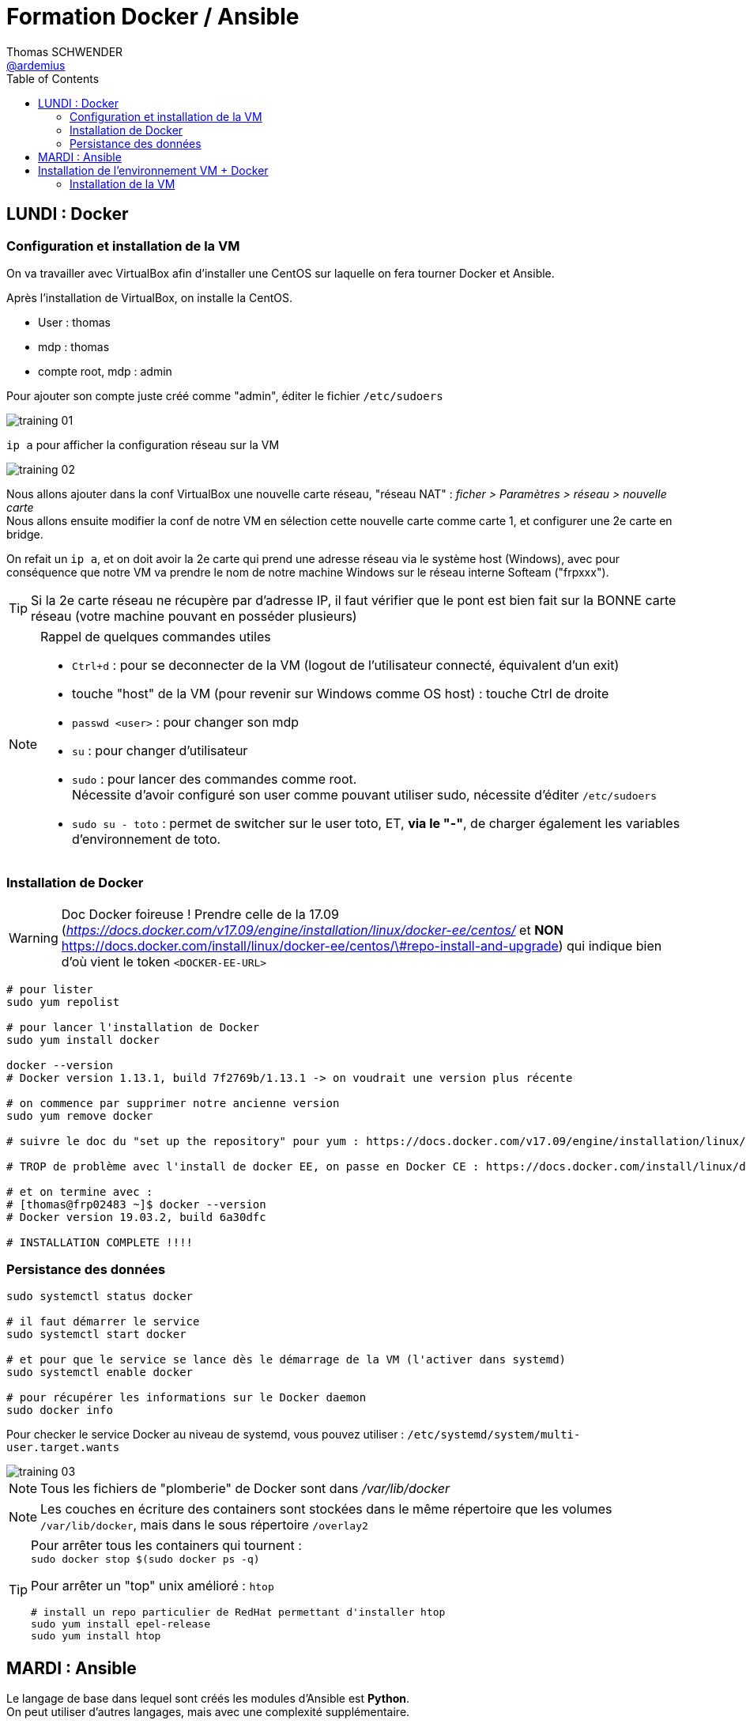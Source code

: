 = Formation Docker / Ansible
Thomas SCHWENDER <https://github.com/ardemius[@ardemius]>
// Handling GitHub admonition blocks icons
ifndef::env-github[:icons: font]
ifdef::env-github[]
:status:
:outfilesuffix: .adoc
:caution-caption: :fire:
:important-caption: :exclamation:
:note-caption: :paperclip:
:tip-caption: :bulb:
:warning-caption: :warning:
endif::[]
:imagesdir: ./images
:source-highlighter: highlightjs
// Next 2 ones are to handle line breaks in some particular elements (list, footnotes, etc.)
:lb: pass:[<br> +]
:sb: pass:[<br>]
// check https://github.com/Ardemius/personal-wiki/wiki/AsciiDoctor-tips for tips on table of content in GitHub
:toc: macro
:toclevels: 2
// To turn off figure caption labels and numbers
:figure-caption!:

toc::[]

== LUNDI : Docker

=== Configuration et installation de la VM

On va travailler avec VirtualBox afin d'installer une CentOS sur laquelle on fera tourner Docker et Ansible.

Après l'installation de VirtualBox, on installe la CentOS.

* User : thomas
* mdp : thomas
* compte root, mdp : admin

Pour ajouter son compte juste créé comme "admin", éditer le fichier `/etc/sudoers`

image::training_01.jpg[]

`ip a` pour afficher la configuration réseau sur la VM

image::training_02.jpg[]

Nous allons ajouter dans la conf VirtualBox une nouvelle carte réseau, "réseau NAT" : _ficher > Paramètres > réseau > nouvelle carte_ +
Nous allons ensuite modifier la conf de notre VM en sélection cette nouvelle carte comme carte 1, et configurer une 2e carte en bridge.

On refait un `ip a`, et on doit avoir la 2e carte qui prend une adresse réseau via le système host (Windows), avec pour conséquence que notre VM va prendre le nom de notre machine Windows sur le réseau interne Softeam ("frpxxx").

[TIP]
====
Si la 2e carte réseau ne récupère par d'adresse IP, il faut vérifier que le pont est bien fait sur la BONNE carte réseau (votre machine pouvant en posséder plusieurs)
====

.Rappel de quelques commandes utiles
[NOTE]
====
* `Ctrl+d` : pour se deconnecter de la VM (logout de l'utilisateur connecté, équivalent d'un exit)
* touche "host" de la VM (pour revenir sur Windows comme OS host) : touche Ctrl de droite
* `passwd <user>` : pour changer son mdp
* `su` : pour changer d'utilisateur
* `sudo` : pour lancer des commandes comme root. +
Nécessite d'avoir configuré son user comme pouvant utiliser sudo, nécessite d'éditer `/etc/sudoers`
* `sudo su - toto` : permet de switcher sur le user toto, ET, *via le "-"*, de charger également les variables d'environnement de toto.
====

=== Installation de Docker

WARNING: Doc Docker foireuse ! Prendre celle de la 17.09 (_https://docs.docker.com/v17.09/engine/installation/linux/docker-ee/centos/_ et *NON*  https://docs.docker.com/install/linux/docker-ee/centos/\#repo-install-and-upgrade) qui indique bien d'où vient le token `<DOCKER-EE-URL>`

----
# pour lister
sudo yum repolist

# pour lancer l'installation de Docker
sudo yum install docker

docker --version
# Docker version 1.13.1, build 7f2769b/1.13.1 -> on voudrait une version plus récente

# on commence par supprimer notre ancienne version
sudo yum remove docker

# suivre le doc du "set up the repository" pour yum : https://docs.docker.com/v17.09/engine/installation/linux/docker-ee/centos/

# TROP de problème avec l'install de docker EE, on passe en Docker CE : https://docs.docker.com/install/linux/docker-ce/centos/

# et on termine avec :
# [thomas@frp02483 ~]$ docker --version
# Docker version 19.03.2, build 6a30dfc

# INSTALLATION COMPLETE !!!!
----

=== Persistance des données

----
sudo systemctl status docker

# il faut démarrer le service
sudo systemctl start docker

# et pour que le service se lance dès le démarrage de la VM (l'activer dans systemd)
sudo systemctl enable docker

# pour récupérer les informations sur le Docker daemon
sudo docker info
----

Pour checker le service Docker au niveau de systemd, vous pouvez utiliser : `/etc/systemd/system/multi-user.target.wants`

image::training_03.jpg[]

NOTE: Tous les fichiers de "plomberie" de Docker sont dans _/var/lib/docker_

NOTE: Les couches en écriture des containers sont stockées dans le même répertoire que les volumes `/var/lib/docker`, mais dans le sous répertoire `/overlay2`

[TIP]
====
Pour arrêter tous les containers qui tournent : +
`sudo docker stop $(sudo docker ps -q)`

Pour arrêter un "top" unix amélioré : `htop` +
----
# install un repo particulier de RedHat permettant d'installer htop
sudo yum install epel-release
sudo yum install htop
----
====

== MARDI : Ansible

Le langage de base dans lequel sont créés les modules d'Ansible est *Python*. +
On peut utiliser d'autres langages, mais avec une complexité supplémentaire.

Dans le fichier _/etc/ansible/hosts_, ajouter un groupe "wrk" pour la VM que l'on a cloné sur notre poste (pour avoir 2 VMs sur notre machine) :

.contenu du fichier /etc/ansible/hosts
----
[wrk]
10.75.29.13
10.75.29.15
----

Appel de commandes "ad hoc" directement par la ligne de commande Ansible :

----
ansible <group> -m yum -a "name=ntp state=latest"
----

Le *state* est une option que l'on trouve très couramment dans les modules Ansible

Exemple de playbook à tester :

[source,shell]
----
- name: Ensure that docker is well installed
  hosts: wrk
  gather_facts: True
  become: yes
  tasks:
    - name: Ensure that docker are well isntalled
      yum:
        name: docker-ce
        enablerepo: docker-ce-stable
        state: present
    - name: Ensure that docker are well started
      service:
        name: docker
        state: started
----

NOTE: une "task" correspond à l'instanciation d'un module.

-> vérifie que Docker est bien installé et démarré sur tous les servers déclarés dans le groupe "wrk" de l'inventaire.

Différences entre module *command* et *shell* (https://blog.confirm.ch/ansible-modules-shell-vs-command/) :

* shell : la commande est lancé au travers d'un shell, et donc les variables d'environnement de l'utilisateur sont chargés.
* command : la commande n'est PAS exécutée via un shell. Les variables d'environnement de l'utilisateur ne sont donc pas chargées.

shell lance les variables d'environnement de l'utilisateur avec lequel

[TIP]
====
* on peut installer *figlet*, et éditer son .bashrc en ajoutant :

----
figlet $HOSTNAME
# .bashrc
----

Cela permet d'avoir un message de connexion au lancement du bash, donnant le nom de la machine. +
Exemple :

----
Last login: Tue Sep 10 15:32:21 2019
                       _             _       _
__   ___ __ ___       | |_ _ __ __ _(_)_ __ (_)_ __   __ _
\ \ / / '_ ` _ \ _____| __| '__/ _` | | '_ \| | '_ \ / _` |
 \ V /| | | | | |_____| |_| | | (_| | | | | | | | | | (_| |
  \_/ |_| |_| |_|      \__|_|  \__,_|_|_| |_|_|_| |_|\__, |
                                                     |___/
[thomas@vm-training ~]$
----
====

*Ansible Galaxy* est un repo de role pour Ansible. +
On peut l'utiliser ainsi : +
`ansible-galaxy init ROLE_NAME`

Autres informations pour l'authentification sans password :

* il faut ajouter son user dans /etc/sudoers
* il faut enable dans /etc/sudoers l'option pour le groupe *wheel* : +
----
## Same thing without a password
%wheel  ALL=(ALL)       NOPASSWD: ALL
----
* et il faut finalement ajouter son user au groupe wheel (https://www.digitalocean.com/community/tutorials/how-to-create-a-sudo-user-on-centos-quickstart) : +
`usermod -aG wheel username`

WARNING: la précédente manipulation ne semble pas fonctionner ?! +
Il faut donc lancer le playbook avec l'option "-K"

WARNING: On ne doit PAS mettre de "-" dans les noms de variables Ansible !



Pour le partage de fichiers entre windows et CentOS
1) installer les VirtualBox Guest Additions
https://www.if-not-true-then-false.com/2010/install-virtualbox-guest-additions-on-fedora-centos-red-hat-rhel/
2) suivre les infos de ce site
https://serverfault.com/questions/674974/how-to-mount-a-virtualbox-shared-folder

== Installation de l'environnement VM + Docker

=== Installation de la VM

Nous allons nous servir de l'hyperviseur VirtualBox, et installer une distribution CentOS.

Prérequis :

* Installez *VirtualBox* (https://www.virtualbox.org/) en suivant les instructions par défaut
* téléchargez la distribution *CentOS*, une version 7 ou 8, à partir du site officiel : https://wiki.centos.org/Download

TIP: Une version 7 "Minimal" est bien suffisante et prend moins de place 😉

* Lancez VirtualBox, et commencez la création d'une nouvelle machine virtuelle en cliquant sur _"Nouvelle"_
* écran _"Nom et système d'exploitation"_ : donnez un nom à la VM (_Centos7-docker-ansible_ par exemple), *modifiez le dossier où elle sera stockée*, et gardez les autres options (type "Linux" et version "Red Hat (64-bit")
+
[NOTE]
====
Une VM peut vite prendre *beaucoup* de place... +
Vérifiez que vous avez au minimum 20 Go de dispo dans le disque où vous allez la stocker
====
* écran _"Crée une machine virtuelle_ : affectez *4 Go* de mémoire vive.
* écran _"Disque dur"_ : choisissez _"Créer un disque dur virtuel maintenant"_ +
	** En type de disque dur, prenez _"VDI"_.
	** Précisez ensuite que vous voulez que le fichier du disque dur virtuel soit _"Dynamiquement alloué"_
	** Donnez une limite de taille de *20 Go* au disque dur virtuel

Une fois la VM créée, sélectionnez-la dans VirtualBox et cliquez sur _"Configuration"_ :

* Dans le menu _"Système"_, onglet _"Processeur"_, indiquez *2* processeurs.
* Nous allons maintenant *permettre à la VM d'accéder à Internet*. +
Pour ce faire, il faut lui ajouter une 2nd carte réseau qui va servir de "pont" avec la "vraie" carte réseau de votre PC. +
*NEANMOINS, NOUS N'ALLONS PAS LE FAIRE TOUT DE SUITE !*
+
[WARNING]
====
Pour une raison parfaitement diabolique que je ne comprends pas, *vous devez lors de la configuration initiale rester avec 1 seule carte réseau*, et ne *PAS* déclarer tout de suite une 2nd carte en bridge. +
Ce n'est seulement qu'*APRES une 1ere connexion* qu'il faudra faire un shutdown, et seulement à ce moment rajouter une 2nd carte en bridge.

Si vous déclarez 2 cartes réseau lors de la configuration initiale de la VM, la 2nd carte n'arrivera jamais à récupérer une IP, même après plusieurs redémarrage. +
-> Je suis INCAPABLE de dire (et comprendre !) pourquoi 😕

Nous poursuivrons donc la configuration de l'accès Internet après une 1ere connexion à la VM.
====
+
* Pour préparer l'installation de la distribution CentOS, il faut simuler l'insertion du CD de la distro dans notre VM +
	** Dans le menu _"Configuration"_, _"Stockage"_, sélectionnez le fichier de la distro (l'ISO téléchargée précédemment) comme CD du contrôleur IDE :
+
image::virtualbox_choix-distro.jpg[]

*Démarrer maintenant la VM* en cliquant sur _"Démarrer"_ (démarrage normal)

==== Installation de la distribution CentOS

[NOTE]
====
Pour sortir de l'écran de la VM, appuyez sur la touche *CTRL droite*
====

* *Choix de la langue et du clavier* : sélectionnez la langue que vous voulez, mais pour ajouter un nouveau clavier (comme l'AZERTY), l'écran étant buggé, il faut passer à l'écran suivant. +
Dans le cas présent, nous allons conserver une CentOS en anglais (_"English (United States)"_) +
Cliquez sur _"Continue"_
+
[NOTE]
====
Si vous choisissez le français comme langue, lors du passage à l'écran suivant, un clavier AZERTY sera automatiquement configuré, et la timezone pré-sélectionnée sera _"Europe/Paris"_ +
Par contre, si vous souhaitez conserver une CentOS en anglais, votre clavier sera par défaut un QWERTY, n'oubliez donc pas de le modifier suivant vos préférences (et faites attention lors de la saisie du mot de passe ! 😀)
====

* Ecran _"Installation summary_ :
+
NOTE: L'écran _"Installation summary"_ met un peu de temps à finir de se charger, donnez-lui donc 1 à 2 minutes avant de poursuivre les manipulations 😉
+
	** Cliquez sur _"Keyboard"_ pour *ajouter un nouveau clavier* (pour avoir votre AZERTY pour les intéressés 😉) +
	Validez avec _"Done"_, et, de retour sur l'écran "Installation summary", switchez de clavier en cliquant sur l’icône en haut à droite.
	** Passer sur votre timezone dans _"Date & Time"_
  ** Cliquez sur _"Installation destination"_. Tout doit déjà être configuré par défaut, cliquez donc sur _"Done"_ pour accepter la configuration proposée.
+
Lancez l'installation avec _"Begin Installation"_.

* Définissez un utilisateur *root*, et un utilisateur *classique* (pour respectez les bonnes pratiques, ne le déclarez pas comme administrateur, il sera toujours possible de le faire plus tard).
* Finalisez l'installation en cliquant sur _"Finish xxx"_

==== Configuration de CentOS

* Une fois connecté avec votre utilisateur classique, vous pouvez passer en *clavier français* via la commande `localectl set-keymap fr`. +
Cette commande nécessite d'être *root*, et, comme pour le moment votre compte n'est pas autorisé à devenir root avec `sudo`, vous devez changer d'utilisateur pour passer root avec `su - root`
+
image::centos_switch-keyboard-to-azerty.jpg[]
+
[NOTE]
====
`su - toto` : permet de switcher sur le user toto, ET, *via le "-"*, de charger également les variables d'environnement de toto.
====

* Du fait du problème détaillé précédemment, nous n'avons pas encore installé la 2nd carte réseau, et nous n'avons donc pas accès à Internet depuis la VM.
  ** Observons déjà la configuration réseau actuelle, avec une seule carte réseau en _"NAT"_, à l'aide de la commande `ip a`:
+
image::centos_ip-a-only-one-network-adapter.jpg[]
+
-> On constate bien qu'aucune adresse IP n'a été récupérée par la 1ere carte réseau (enp0s3)
  ** Nous allons maintenant éteindre la VM, afin de pouvoir modifier sa configuration et lui ajouter une nouvelle carte réseau. +
  Pour arrêtez "proprement" la VM, exécutez la commande `shutdown -h now`
  ** Retournez dans le menu _"Configuration"_ de la VM. +
  Dans le menu _"Réseau"_, changez le mode d'accès réseau de la 1ere carte (_"interface 1"_) en _"Réseau NAT"_. Le nom doit automatiquent être _"NatNetwork"_.
  ** Ajoutez une 2nd carte réseau via _"Activer l'interface réseau"_ dans _"Interface 2"_ +
  Précisez _"Accès par pont"_ comme mode d'accès réseau. +
  Le nom sélectionné doit correspondre à la carte réseau de votre PC (la "vraie") vous permettant d'aller sur Internet.
  ** Rédémarrez la VM (démarrage normal). +
  La 2nd carte réseau (enp0s8) devrait avoir récupérée une IP lui permettant d'aller sur le Net. +
  Vous pouvez de nouveau le vérifier avec la commande `ip a`, ainsi qu'un `ping` sur URL extérieure :
+
image::centos_2-network-adapters.jpg[]
+
-> On voit que la 2nd carte réseau (enp0s8) a récupéré l'IP `192.168.0.26` lui permettant, grâce à sa configuration en pont, d'accéder à Internet au travers de la "vraie" carte réseau de votre PC.

.Un terminal ergonomique pour vous faciliter la vie !
[TIP]
====
Maintenant que votre VM a récupéré une IP, il devient possible d'y accéder à l'aide d'un *client SSH*, ce qui vous permettra d'utiliser *un terminal plus ergonomique* que celui de VirtualBox. +
Personnellement, je vous conseille l'excellent *MobaXterm* (https://mobaxterm.mobatek.net/) :

image::centos_mobaxterm-terminal.jpg[]
====

* Afin de faciliter la communication entre l'OS host et l'OS de la VM (CentOS), nous allons créer des *dossiers partagés*, ce qui nécessite une manipulation particulière pour CentOS sur VirtualBox. +
La procédure est en 2 étapes :
  . installer les _"VirtualBox Guest Additions"_. +
  Une explication détaillée est disponible ici : +
  https://www.if-not-true-then-false.com/2010/install-virtualbox-guest-additions-on-fedora-centos-red-hat-rhel/
{lb}
  Voici les commandes à lancer pour une CentOS :
    ** passez en root : `su -`
    ** Make sure that you are running latest kernel : `yum update kernel*`
    ** `reboot`
    ** Mount _"VirtualBox Guest Additions"_ +
    Click _"Devices"_ > _"Install Guest Additions..."_ on VirtualBox +
    image:virtualbox_install-virtualbox-guest-additions_01.jpg[]
    ** Mount VirtualBox Guest Additions device:
+
----
su -
mkdir /media/VirtualBoxGuestAdditions
mount -r /dev/cdrom /media/VirtualBoxGuestAdditions
----
+
image:virtualbox_install-virtualbox-guest-additions_02.jpg[]

    ** On CentOS/Red Hat (RHEL) 8/7/6/5, EPEL repo is needed, so install the following packages:
+
----
## CentOS 7 and Red Hat (RHEL) 7 ##
rpm -Uvh https://dl.fedoraproject.org/pub/epel/epel-release-latest-7.noarch.rpm

## CentOS/RHEL 8/7/6/5 ##
yum install gcc kernel-devel kernel-headers dkms make bzip2 perl
----
    ** Add `KERN_DIR` environment variable
+
----
## Current running kernel on Fedora 31/30/29/28/27/26/25/24, CentOS 8/7/6 and Red Hat (RHEL) 8/7/6 ##
KERN_DIR=/usr/src/kernels/`uname -r`

## Export KERN_DIR ##
export KERN_DIR
----
    ** Install Guest Additions
+
----
cd /media/VirtualBoxGuestAdditions

# Then run following command
./VBoxLinuxAdditions.run
----
    ** `reboot`
  . Il faut maintenant déclarer dans VirtualBox quel dossier vous souhaitez partager, puis monter ce dernier dans CentOs. +
  L'article suivant détaille la procédure : +
  https://serverfault.com/questions/674974/how-to-mount-a-virtualbox-shared-folder
  Voici le détail des étapes :
    ** Dans VirtualBox, menu _"Configuration"_ > _"Shared Folders"_, ajoutez votre dossier partagé, en *configuration permanente* :
+
image::virtualbox_add-shared-folder.jpg[]
-> Notez bien le "Nom du dossier" que vous avez indiqué (_"docker-ansible-training"_ dans mon cas). C'est ce dernier que vous allez devoir utiliser pour le montage dans CentOS.
    ** Dans CentOS, créez le répertoire dans lequel vous allez monter votre dossier partagé, par exemple `/share` :
+
----
su -
mkdir /share
----
    ** Montez maintenant le dossier partagé :
+
----
mount -t vboxsf docker-ansible-training /share/
----
    ** Et ça marche ! 😃😃😃
+
image::centos_mount-shared-folder-successful.jpg[]
